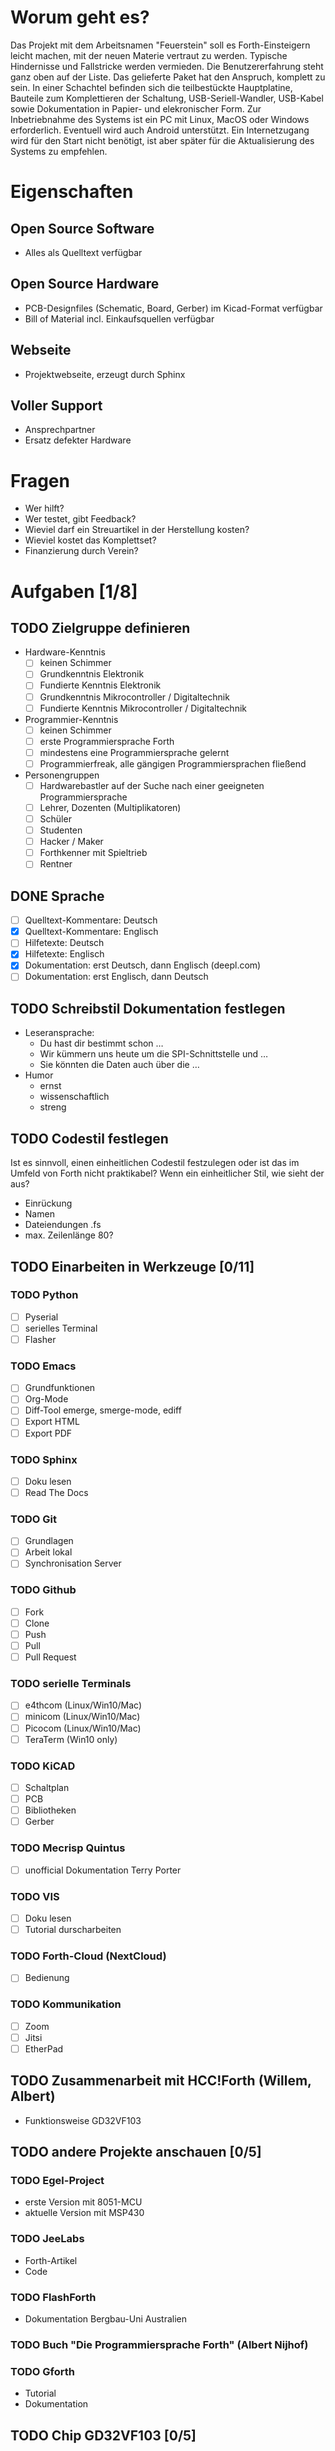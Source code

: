 
# File:     spezifikation-feuerstein.org
# Author:   wost@ewost.de

# Log: 2020-01-23 Datei erzeugt
#      2020-03-26, 2020-04-03, 2020-04-16: aktualisiert
#      2020-05-03 aktualisiert


* Worum geht es?
Das Projekt mit dem Arbeitsnamen "Feuerstein" soll es Forth-Einsteigern leicht
machen, mit der neuen Materie vertraut zu werden. Typische Hindernisse und
Fallstricke werden vermieden. Die Benutzererfahrung steht ganz oben auf der Liste.
Das gelieferte Paket hat den Anspruch, komplett zu sein.
In einer Schachtel befinden sich die teilbestückte Hauptplatine, Bauteile zum
Komplettieren der Schaltung, USB-Seriell-Wandler, USB-Kabel sowie Dokumentation
in Papier- und elekronischer Form. Zur Inbetriebnahme des Systems ist ein PC mit
Linux, MacOS oder Windows erforderlich. Eventuell wird auch Android unterstützt.
Ein Internetzugang wird für den Start nicht benötigt, ist aber später für die
Aktualisierung des Systems zu empfehlen.


* Eigenschaften
** Open Source Software
   - Alles als Quelltext verfügbar
** Open Source Hardware
   - PCB-Designfiles (Schematic, Board, Gerber) im Kicad-Format verfügbar
   - Bill of Material incl. Einkaufsquellen verfügbar
** Webseite
   - Projektwebseite, erzeugt durch Sphinx
** Voller Support
   - Ansprechpartner
   - Ersatz defekter Hardware


* Fragen
  - Wer hilft?
  - Wer testet, gibt Feedback?
  - Wieviel darf ein Streuartikel in der Herstellung kosten?
  - Wieviel kostet das Komplettset?
  - Finanzierung durch Verein?


* Aufgaben [1/8]
** TODO Zielgruppe definieren
   - Hardware-Kenntnis
     + [ ] keinen Schimmer
     + [ ] Grundkenntnis Elektronik
     + [ ] Fundierte Kenntnis Elektronik
     + [ ] Grundkenntnis Mikrocontroller / Digitaltechnik
     + [ ] Fundierte Kenntnis Mikrocontroller / Digitaltechnik
   - Programmier-Kenntnis
     + [ ] keinen Schimmer
     + [ ] erste Programmiersprache Forth
     + [ ] mindestens eine Programmiersprache gelernt
     + [ ] Programmierfreak, alle gängigen Programmiersprachen fließend
   - Personengruppen
     + [ ] Hardwarebastler auf der Suche nach einer geeigneten Programmiersprache
     + [ ] Lehrer, Dozenten (Multiplikatoren)
     + [ ] Schüler
     + [ ] Studenten
     + [ ] Hacker / Maker
     + [ ] Forthkenner mit Spieltrieb
     + [ ] Rentner

** DONE Sprache
   - [ ] Quelltext-Kommentare: Deutsch
   - [X] Quelltext-Kommentare: Englisch
   - [ ] Hilfetexte: Deutsch
   - [X] Hilfetexte: Englisch
   - [X] Dokumentation: erst Deutsch, dann Englisch (deepl.com)
   - [ ] Dokumentation: erst Englisch, dann Deutsch

** TODO Schreibstil Dokumentation festlegen
   - Leseransprache: 
     + Du hast dir bestimmt schon ...
     + Wir kümmern uns heute um die SPI-Schnittstelle und ...
     + Sie könnten die Daten auch über die ...
   - Humor
     + ernst
     + wissenschaftlich
     + streng

** TODO Codestil festlegen
   Ist es sinnvoll, einen einheitlichen Codestil festzulegen oder ist das im
   Umfeld von Forth nicht praktikabel?
   Wenn ein einheitlicher Stil, wie sieht der aus?
   - Einrückung
   - Namen
   - Dateiendungen .fs
   - max. Zeilenlänge 80?

** TODO Einarbeiten in Werkzeuge [0/11]
*** TODO Python
    - [ ] Pyserial
    - [ ] serielles Terminal
    - [ ] Flasher
*** TODO Emacs
    - [ ] Grundfunktionen
    - [ ] Org-Mode
    - [ ] Diff-Tool emerge, smerge-mode, ediff
    - [ ] Export HTML
    - [ ] Export PDF 
*** TODO Sphinx
    - [ ] Doku lesen
    - [ ] Read The Docs
*** TODO Git
    - [ ] Grundlagen
    - [ ] Arbeit lokal
    - [ ] Synchronisation Server
*** TODO Github
    - [ ] Fork
    - [ ] Clone
    - [ ] Push
    - [ ] Pull
    - [ ] Pull Request
*** TODO serielle Terminals
    - [ ] e4thcom  (Linux/Win10/Mac)
    - [ ] minicom  (Linux/Win10/Mac)
    - [ ] Picocom  (Linux/Win10/Mac)
    - [ ] TeraTerm (Win10 only)
*** TODO KiCAD
    - [ ] Schaltplan
    - [ ] PCB
    - [ ] Bibliotheken
    - [ ] Gerber
*** TODO Mecrisp Quintus
    - [ ] unofficial Dokumentation Terry Porter
*** TODO VIS
    - [ ] Doku lesen
    - [ ] Tutorial durscharbeiten
*** TODO Forth-Cloud (NextCloud)
    - [ ] Bedienung
*** TODO Kommunikation
    - [ ] Zoom
    - [ ] Jitsi
    - [ ] EtherPad

** TODO Zusammenarbeit mit HCC!Forth (Willem, Albert)
   - Funktionsweise GD32VF103

** TODO andere Projekte anschauen [0/5]
*** TODO Egel-Project
    - erste Version mit 8051-MCU
    - aktuelle Version mit MSP430
*** TODO JeeLabs
    - Forth-Artikel
    - Code
*** TODO FlashForth
    - Dokumentation Bergbau-Uni Australien
*** TODO Buch "Die Programmiersprache Forth" (Albert Nijhof)
*** TODO Gforth
    - Tutorial
    - Dokumentation

** TODO Chip GD32VF103 [0/5]
*** TODO Interrupts
*** TODO Events
*** TODO Sleep Modes
*** TODO SPI
*** TODO I2C


* Hardware
** Board Longan Nano
   - Platine mit GD32VF103 (48 Pin), LCD 160x80
   - Standard-Entwicklungsumgebung des Projektes
** Board Seeed Studio RISC-V Dev. Board mit LCD 320x240
   - Platine mit GD32VF103VBT6 (100 Pin), 8 MB ser. Flash, 256 Bytes EEprom
   - Option:  LCD 320x240 (Dadurch Standalone-Betrieb möglich)
** Board Polos GD32V Alef von Analoglamb
   - Platine mit GD32VF103CBT6 (48 Pin)
   - Keines Board mit dem Nötigsten (33mm x 33mm)
** Board Eigenentwicklung
*** Hauptplatine, teilbestückt
    - PCB
    - RISC-V GD32VF103
    - Spannungsregler
    - Quarze 8 MHz und 32,768 kHz
    - 8 MB SPI-Flash
    - USB-Buchse
*** lose Teile zum Selbsteinlöten
    - Taster
    - LEDs
    - Pufferzelle für Echtzeituhr (Batterie oder Supercap)
    - Pmod Steckerleisten
    - Schaltkreis zum Vermessen von Bauteilen wie Transistor,
        Diode, Widerstand, Kondensator, Spule

** USB-Seriell-Wandler
   - galvanische Trennung
   - Chip CP2102N
   - Hardware-Handshake
   - Pmod, lose
   - USB-Kabel (Mikro-USB oder USB-C)

** weitere Teile im Paket
   - Fototransistor
   - Potentiometer
   - Pmod-Kabel
   - lose Kabel Buchse/Buchse, verschiedene Längen


* Software
** Firmware auf dem Chip/Board
*** Mecrisp Quintus
    - Assembler
    - Disassembler
    - Fixkomma-Routinen
    - Bedingte Compilierung
*** Forth-Bibliothek
    - USB, USB-OTG
    - SPI, I2C, UART, FIFO
    - CAN
    - Interrupt
    - Timer
    - SD-Karte, SPI-Flash
    - ADC, DAC
    - RTC
*** Interaktives "Schweizer Taschenmesser"
    - Messfunktionen
    - Signalgenerator
    - Protokollanalysator für UART, SPI, I2C, CAN    
*** VIS-System
    Vocs, Items, Sticky words von Manfred
*** History-Buffer
    Speichert die letzten 20 Eingaben. Quintus hat TIB von max. 200 Zeichen.
    Tricky: Quelltextdownload soll nicht im History-Buffer landen.
*** Auto-Vervollständigung
    - Dictionary-Einträge
    - selbst definierte Floskeln
*** Eingebautes Hilfesystem im SPI-Flash
    - Sprache: Englisch, eventuell später auch eine Version Deutsch
    - Worte und ihre Funktion / Bedeutung
        (mit Beispiel-Quelltext zum Ausprobieren)
    - Registerbeschreibung und momentane Werte anzeigen / setzen
    - Verbose-Flag zur Umschaltung der Detailierung der Ausgabe
*** Forth-Beispieldateien
    - Blinkprogramm
    - Spiele
*** Interaktives Tutorial (macht Carsten)
    - User kann auf dem Chip Forth lernen

** auf dem PC
  - Entwicklungssystem
    + Program zum Flashen von Quintus (Python)
    + Selbstgeschriebene IDE (Python) nach Vorbild "5th"
    + Emacs incl. Syntax-Highlighting und Terminal
    + e4thcom (Manfreds Terminal)
    + picocom (Linux)
    + minicom (Linux)
    + Teraterm (Windows)
    + Mac ???


* Dokumentation
** Heft: Schnelleinstieg (erste Schritte) für den Ungeduldigen
   - Platine zusammenbauen
   - Einrichten einer Entwicklungsumgebung
   - Blinkprogramm starten und verändern

** Buchreihe: Mecrisp Quintus
*** Buch1: Tutorial
*** Buch2: Benutzerhandbuch
*** Buch3: Referenzhandbuch

** Buch: Der Mikrocontroller GD32VF103
   - Einführung Mikrocontroller
   - RISC-V Befehlssatz-Architektur
   - Pinbelegung Chip
   - CPU
   - Speicherorganisation
   - Reset
   - Interrupts / Events
   - Oszillator
   - Spezial-Funktionsregister
   - Ports
   - Timer
   - Serielle Schnittstellen
     - UART
     - SPI
     - I2C
   - ADC
   - Anhang
     + ASCII-Tabelle
     + Befehlssatz
     + Dezimal/Binär/Hex-Tabelle

** Buch: Kochbuch / Rezepte
   - Schrittmotor-Steuerung
   - Porterweiterung I2C
   - CAN-Bus-Interface
   - 1-Wire-Temperaturlogger
   - Larson-Scanner
   - Multitasking
   - Fixkomma-Arithmetik
   - Benutzerschnittstellen
   - 2x16 LCD
   - OLED 128x64
   - Matrix-Tastatur

** Hardware Benutzerhandbuch
   - Liste der Anschlüsse mit Beschreibung 
   - Schaltplan
   - Funktionsweise der Schaltung
   - Kurzbeschreibung Bausteine

** Datenblätter / Benutzerhandbücher verwendeter Bausteine
   - GD32VF103
   - SPI-Flash
   - CP2102N
